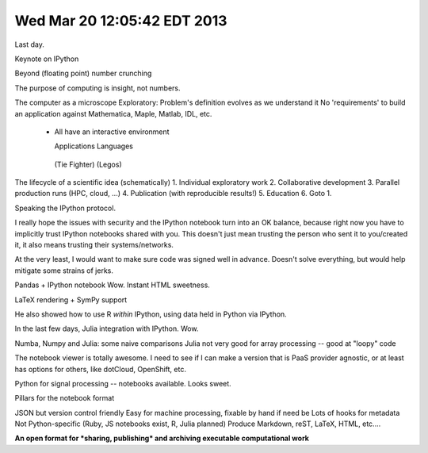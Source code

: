 Wed Mar 20 12:05:42 EDT 2013
============================

Last day.

Keynote on IPython

Beyond (floating point) number crunching

The purpose of computing is insight, not numbers.

The computer as a microscope
Exploratory: Problem's definition evolves as we understand it
No 'requirements' to build an application against
Mathematica, Maple, Matlab, IDL, etc.
 - All have an interactive environment

   Applications        Languages
  (Tie Fighter)         (Legos)

The lifecycle of a scientific idea (schematically)
1. Individual exploratory work
2. Collaborative development
3. Parallel production runs (HPC, cloud, ...)
4. Publication (with reproducible results!)
5. Education
6. Goto 1.

Speaking the IPython protocol.

I really hope the issues with security and the IPython notebook turn into an OK balance, because right now you have to implicitly trust IPython notebooks shared with you. This doesn't just mean trusting the person who sent it to you/created it, it also means trusting their systems/networks.

At the very least, I would want to make sure code was signed well in advance. Doesn't solve everything, but would help mitigate some strains of jerks.

Pandas + IPython notebook
Wow. Instant HTML sweetness.

LaTeX rendering + SymPy support

.. code-block: python
   from IPython.display import Latex

He also showed how to use R *within* IPython, using data held in Python via IPython.

In the last few days, Julia integration with IPython. Wow.

Numba, Numpy and Julia: some naive comparisons
Julia not very good for array processing -- good at "loopy" code

The notebook viewer is totally awesome. I need to see if I can make a version that is PaaS provider agnostic, or at least has options for others, like dotCloud, OpenShift, etc.

Python for signal processing -- notebooks available. Looks sweet.

Pillars for the notebook format

JSON but version control friendly
Easy for machine processing, fixable by hand if need be
Lots of hooks for metadata
Not Python-specific (Ruby, JS notebooks exist, R, Julia planned)
Produce Markdown, reST, LaTeX, HTML, etc....

**An open format for *sharing, publishing* and archiving executable computational work**


